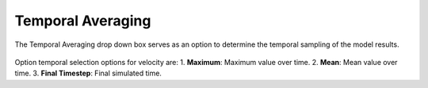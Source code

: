 Temporal Averaging
---------------------------------------

The Temporal Averaging drop down box serves as an option to determine the temporal sampling of the model results.

.. figure:: ../../media/temporal_avg.webp
   :scale: 100 %
   :alt: Temporal Averaging

Option temporal selection options for velocity are:
1. **Maximum**: Maximum value over time.
2. **Mean**: Mean value over time.
3. **Final Timestep**: Final simulated time.